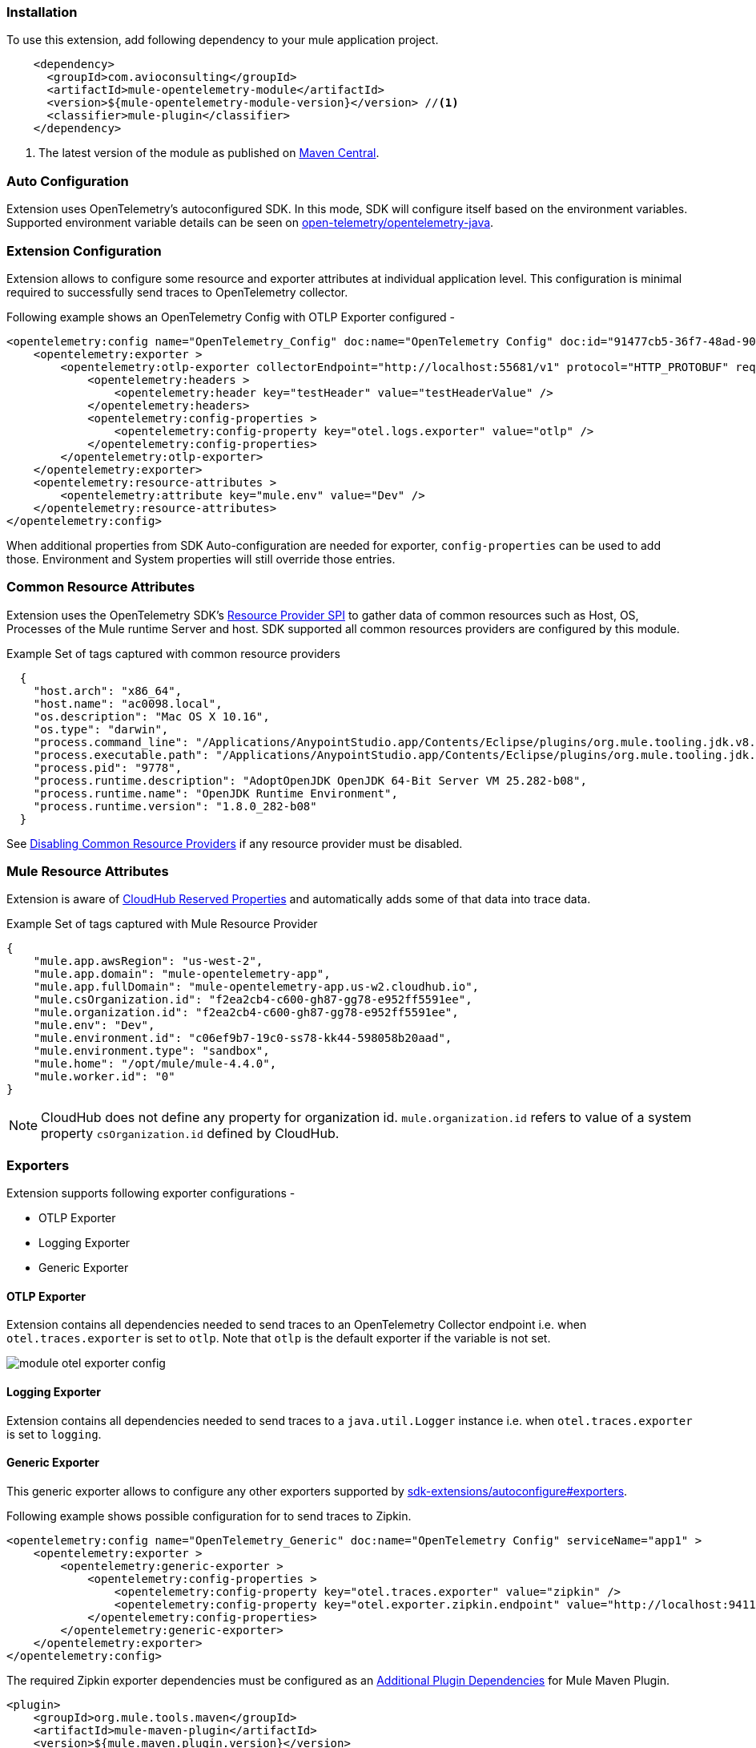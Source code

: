 === Installation

To use this extension, add following dependency to your mule application project.

[source,xml]
----
    <dependency>
      <groupId>com.avioconsulting</groupId>
      <artifactId>mule-opentelemetry-module</artifactId>
      <version>${mule-opentelemetry-module-version}</version> //<1>
      <classifier>mule-plugin</classifier>
    </dependency>
----

<1> The latest version of the module as published on https://search.maven.org/search?q=g:com.avioconsulting%20a:mule-opentelemetry-module[Maven Central].

=== Auto Configuration
Extension uses OpenTelemetry's autoconfigured SDK. In this mode, SDK will configure itself based on the environment variables.
Supported environment variable details can be seen on https://github.com/open-telemetry/opentelemetry-java/tree/main/sdk-extensions/autoconfigure[open-telemetry/opentelemetry-java].

=== Extension Configuration
Extension allows to configure some resource and exporter attributes at individual application level. This configuration is minimal required to successfully send traces to OpenTelemetry collector.

Following example shows an OpenTelemetry Config with OTLP Exporter configured -

[source,xml]
----
<opentelemetry:config name="OpenTelemetry_Config" doc:name="OpenTelemetry Config" doc:id="91477cb5-36f7-48ad-90b7-c339af87b408" serviceName="api-app-1">
    <opentelemetry:exporter >
        <opentelemetry:otlp-exporter collectorEndpoint="http://localhost:55681/v1" protocol="HTTP_PROTOBUF" requestCompression="GZIP">
            <opentelemetry:headers >
                <opentelemetry:header key="testHeader" value="testHeaderValue" />
            </opentelemetry:headers>
            <opentelemetry:config-properties >
                <opentelemetry:config-property key="otel.logs.exporter" value="otlp" />
            </opentelemetry:config-properties>
        </opentelemetry:otlp-exporter>
    </opentelemetry:exporter>
    <opentelemetry:resource-attributes >
        <opentelemetry:attribute key="mule.env" value="Dev" />
    </opentelemetry:resource-attributes>
</opentelemetry:config>
----

When additional properties from SDK Auto-configuration are needed for exporter, `config-properties` can be used to add those. Environment and System properties will still override those entries.

=== Common Resource Attributes
Extension uses the OpenTelemetry SDK's https://github.com/open-telemetry/opentelemetry-java/tree/main/sdk-extensions/autoconfigure#resource-provider-spi[Resource Provider SPI] to gather data of common resources such as Host, OS, Processes of the Mule runtime Server and host. SDK supported all common resources providers are configured by this module.

.Example Set of tags captured with common resource providers
[source,json]
----
  {
    "host.arch": "x86_64",
    "host.name": "ac0098.local",
    "os.description": "Mac OS X 10.16",
    "os.type": "darwin",
    "process.command_line": "/Applications/AnypointStudio.app/Contents/Eclipse/plugins/org.mule.tooling.jdk.v8.macosx.x86_64_1.1.1/Contents/Home/jre:bin:java -Dmule.home=/Applications/AnypointStudio.app/Contents/....d=1 -Dwrapper.lang.domain=wrapper -Dwrapper.lang.folder=../lang",
    "process.executable.path": "/Applications/AnypointStudio.app/Contents/Eclipse/plugins/org.mule.tooling.jdk.v8.macosx.x86_64_1.1.1/Contents/Home/jre:bin:java",
    "process.pid": "9778",
    "process.runtime.description": "AdoptOpenJDK OpenJDK 64-Bit Server VM 25.282-b08",
    "process.runtime.name": "OpenJDK Runtime Environment",
    "process.runtime.version": "1.8.0_282-b08"
  }
----

See https://github.com/open-telemetry/opentelemetry-java/tree/main/sdk-extensions/autoconfigure#disabling-automatic-resourceproviders[Disabling Common Resource Providers] if any resource provider must be disabled.

=== Mule Resource Attributes
Extension is aware of https://help.mulesoft.com/s/article/CloudHub-Reserved-Properties[CloudHub Reserved Properties] and automatically adds some of that data into trace data.

.Example Set of tags captured with Mule Resource Provider
[source,json]
----
{
    "mule.app.awsRegion": "us-west-2",
    "mule.app.domain": "mule-opentelemetry-app",
    "mule.app.fullDomain": "mule-opentelemetry-app.us-w2.cloudhub.io",
    "mule.csOrganization.id": "f2ea2cb4-c600-gh87-gg78-e952ff5591ee",
    "mule.organization.id": "f2ea2cb4-c600-gh87-gg78-e952ff5591ee",
    "mule.env": "Dev",
    "mule.environment.id": "c06ef9b7-19c0-ss78-kk44-598058b20aad",
    "mule.environment.type": "sandbox",
    "mule.home": "/opt/mule/mule-4.4.0",
    "mule.worker.id": "0"
}
----
NOTE: CloudHub does not define any property for organization id. `mule.organization.id` refers to value of a system property  `csOrganization.id` defined by CloudHub.

=== Exporters

Extension supports following exporter configurations -

- OTLP Exporter
- Logging Exporter
- Generic Exporter

==== OTLP Exporter
Extension contains all dependencies needed to send traces to an OpenTelemetry Collector endpoint i.e. when `otel.traces.exporter` is set to `otlp`. Note that `otlp` is the default exporter if the variable is not set.

image::module-otel-exporter-config.png[]

==== Logging Exporter
Extension contains all dependencies needed to send traces to a `java.util.Logger` instance i.e. when `otel.traces.exporter` is set to `logging`.

==== Generic Exporter
This generic exporter allows to configure any other exporters supported by https://github.com/open-telemetry/opentelemetry-java/tree/main/sdk-extensions/autoconfigure#exporters[sdk-extensions/autoconfigure#exporters].

Following example shows possible configuration for to send traces to Zipkin.

[source,xml]
----
<opentelemetry:config name="OpenTelemetry_Generic" doc:name="OpenTelemetry Config" serviceName="app1" >
    <opentelemetry:exporter >
        <opentelemetry:generic-exporter >
            <opentelemetry:config-properties >
                <opentelemetry:config-property key="otel.traces.exporter" value="zipkin" />
                <opentelemetry:config-property key="otel.exporter.zipkin.endpoint" value="http://localhost:9411/api/v2/spans" />
            </opentelemetry:config-properties>
        </opentelemetry:generic-exporter>
    </opentelemetry:exporter>
</opentelemetry:config>
----

The required Zipkin exporter dependencies must be configured as an https://docs.mulesoft.com/mule-runtime/4.4/mmp-concept#configure-plugin-dependencies[Additional Plugin Dependencies] for Mule Maven Plugin.

[source, xml]
----
<plugin>
    <groupId>org.mule.tools.maven</groupId>
    <artifactId>mule-maven-plugin</artifactId>
    <version>${mule.maven.plugin.version}</version>
    <extensions>true</extensions>
    <configuration>
        <additionalPluginDependencies>
            <plugin>
                <groupId>com.avioconsulting</groupId>
                <artifactId>mule-opentelemetry-module</artifactId>
                <additionalDependencies>
                    <dependency>
                        <groupId>io.opentelemetry</groupId>
                        <artifactId>opentelemetry-exporter-zipkin</artifactId>
                        <version>1.10.1</version>
                    </dependency>
                </additionalDependencies>
            </plugin>
        </additionalPluginDependencies>
    </configuration>
</plugin>
----

=== Span Processors
For non-logging exporters, Tracing SDK uses https://opentelemetry.io/docs/reference/specification/trace/sdk/#batching-processor[Batch Span Processor]. Global Configuration allows to customize Batch span processor settings -

[source,xml]
.OpenTelemetry config with Batch span processor default values
----
<opentelemetry:config name="OpenTelemetry_Config"
    serviceName="otel-comparison-test"
    maxQueueSize="2048"
    maxBatchExportSize="512"
    batchExportDelayInterval="5000"
    exportTimeout="30000">
.... other config ....
</opentelemetry:config>
----
=== Span Sampler

By default, _every span is recorded_. In a high transaction environment, this can become noisy or needing high storage requirements for backend APM. In such cases, it is possible to reduce the span recorded and sent to the APM. This can help reduce the network traffic as well as data sent to the backend. Although, it comes at a cost of not collecting all traces, which maybe acceptable in certain use cases.

The Sampler configures weather spans will be recorded when they are started by the module. Unrecorded spans are skipped from exporting to backend APM.

Module config doesn't have any elements to set the sampler configuration, but it can be applied using OpenTelemetry's system properties.
|===
|System property |Environment variable |Description

|otel.traces.sampler
|OTEL_TRACES_SAMPLER
|The sampler to use for tracing. Defaults to `parentbased_always_on`

|otel.traces.sampler.arg
|OTEL_TRACES_SAMPLER_ARG
|An argument to the configured tracer if supported, for example a ratio.
|===

See https://github.com/open-telemetry/opentelemetry-java/blob/main/sdk-extensions/autoconfigure/README.md#sampler[Sampler documentation] for more details.

For example, to set the TraceId Ratio based sampler, you can add following two properties -

[source]
----
otel.traces.sampler=parentbased_traceidratio
otel.traces.sampler.arg=0.001   // <1>
----

<1> Sets the trace id ratio to 1 in 1000. Resulting configuration will record 1 in 1000 traces.

=== Trace Spans
By default, this module will create trace spans for following mule components -

- Flows
- HTTP Listener and Request
- Database Connector
- Anypoint MQ Connector

More verbose span generation can be configured. See setting Trace Levels below.

==== Trace Levels

Module can create spans for every mule processors by setting `spanAllProcessors = "true"`. This can be overridden by setting a system property `mule.otel.span.processors.enable` to `true|false`.

When the span generation for all processors is enabled, `opentelemetry:ignore-mule-components` allows to set a list of processors to exclude from span generation.

[source,xml]
.OpenTelemetry Config with trace level configuration
----
<opentelemetry:config name="OpenTelemetry_Generic" doc:name="OpenTelemetry Config" serviceName="app1"  spanAllProcessors="true">
    <opentelemetry:exporter >
        <opentelemetry:generic-exporter >
            <opentelemetry:config-properties >
                <opentelemetry:config-property key="otel.traces.exporter" value="zipkin" />
                <opentelemetry:config-property key="otel.exporter.zipkin.endpoint" value="http://localhost:9411/api/v2/spans" />
            </opentelemetry:config-properties>
        </opentelemetry:generic-exporter>
    </opentelemetry:exporter>
    <opentelemetry:ignore-mule-components >
        <opentelemetry:mule-component namespace="MULE" name="LOGGER" />
        <opentelemetry:mule-component namespace="os" name="*" />
    </opentelemetry:ignore-mule-components>
</opentelemetry:config>
----

To disable span generation for all processors in a specific namespace, set the `name` attribute to `*`
-
----
<opentelemetry:mule-component namespace="os" name="*" />
----

=== Custom Tags
In addition to all the trace attributes captured by the module, it is possible to add custom tags to the current trace using an operation `opentelemetry:add-custom-tags`.

WARNING: All custom tag keys are transformed to `custom.{keyName}`. This also prevents accidentally overriding other standard keys-value pairs in trace tags. Depending on the APM (elastic, etc.) you use, they may be displayed differently. For example, elastic will display them as `label.custom_{keyName}`.

These could be any business data that you may want to capture as a part of your telemetry data. For example, an order number for an order processing transaction.

[source,xml]
.Adding custom tag from variable
----
    <opentelemetry:add-custom-tags doc:name="Add Custom Tags"
                config-ref="OpenTelemetry_Config">
        <opentelemetry:tags >
            <opentelemetry:tag key="orderNumber" value="#[vars.orderNumber]"/>
        </opentelemetry:tags>
    </opentelemetry:add-custom-tags>
----

You can also use dataweave to set the tags.

[source,xml]
.Adding custom tags as DataWeave map
----
    <opentelemetry:add-custom-tags doc:name="Add Custom Tags"
                config-ref="OpenTelemetry_Config"
                tags="#[output java --- {orderNumber: payload.orderNumber}]" />
----

=== Context Propagation

This module supports context propagation in
https://www.w3.org/TR/trace-context/#trace-context-http-headers-format[W3C Trace Context] and https://www.w3.org/TR/baggage/#baggage-http-header-format[W3C Baggage Context] formats.

==== Context Extraction
Extension supports extracting Open Telemetry Trace context extraction for certain source components. For these components if the Context information is received in appropriate place, the module will establish the parent-child relation for the traces.

Source Components supporting context extraction:

- *HTTP Listener*: Context information, if exists, is extracted from request headers
- *Anypoint MQ Subscription*: Context information, if exists, is extracted from Anypoint MQ Message properties

NOTE: OpenTelemetry Trace Context is extracted/injected using configured Propagators. The entries in the context may vary depending on the propagators used and validations it applies. All examples here are with *W3C Trace Context*.

==== Context Injection

===== Auto Injection to Flow Variables
Extension uses a processor interceptor. OpenTelemetry's tracing context will be automatically added to a flow variable before the first processor is invoked.
It is always injected under a key **OTEL_TRACE_CONTEXT**.

NOTE: In case interception needs to be disabled, set the system property **"mule.otel.interceptor.processor.enable"** to **"false"**.

Following examples show a **W3C Trace Context** extracted from incoming http request:

image::auto-context-flow-injection.png[]

Another variation when **tracestate** is received with **traceparent**

image::auto-context-flow-injection-2.png[]

===== Manual Injection
If needed, `<opentelemetry:get-trace-context />` operation can be used to manually inject trace context into flow.

**NOTE:** `target` must be used to set operation output to a flow variable.

[source,xml]
----
<opentelemetry:get-trace-context doc:name="Get Trace Context" config-ref="OpenTelemetry_Config" target="traceContext"/>
----

image::manual-context-flow-injection.png[]

===== HTTP Request Context Injection
The Module does **NOT** support automatic context propagation. In order to *propagate the trace header* information to other web applications, the Mule HTTP Requester Configuration *must*
have default headers configured in the following way:

image::http-requester-config.png[600, 600, title="Mule HTTP Requester Configuration", align="center"]


.HTTP Requester Configuration for Default Headers
[cols="30%, 70%"]
|===
| *Key*          | *Value*
| `traceparent`  | `#[vars.OTEL_TRACE_CONTEXT.traceparent default '' as String]`
| `tracestate`   | `#[vars.OTEL_TRACE_CONTEXT.tracestate default ''  as String]`
|===


.Mule configuration xml for setting default headers in the HTTP Requester Configuration
[source%nowrap%linenums, xml]
----
<http:request-config name="HTTP_Request_configuration" doc:name="HTTP Request configuration" doc:id="7c863500-0642-4e9d-b759-5e317225e015" sendCorrelationId="NEVER">
	<http:request-connection host="mule-hello-world-api.us-e1.cloudhub.io" />
	<http:default-headers >
		<http:default-header key='traceparent' value="#[vars.OTEL_TRACE_CONTEXT.traceparent default '' as String]" /> <1>
		<http:default-header key='tracestate' value="#[vars.OTEL_TRACE_CONTEXT.tracestate default '' as String]" />   <2>
	</http:default-headers>
</http:request-config>
----


===== Anypoint MQ Context Injection

When using Anypoint MQ, the `publish` operation can add `vars.OTEL_TRACE_CONTEXT` to user properties. If this module is being used by the Anypoint MQ Subscription application, the Context will be extracted from the user properties and linked to the parent incoming trace.


[source,xml]
----
    <anypoint-mq:publish doc:name="Publish" doc:id="8e707130-9ead-4dac-a31e-f7bcb5ce7740" config-ref="Anypoint_MQ_Config" destination="otel-test-queue-1">
        <anypoint-mq:properties ><![CDATA[#[vars.OTEL_TRACE_CONTEXT]]]></anypoint-mq:properties>
    </anypoint-mq:publish>
----

=== Turn Off Tracing

Once you have configured the module in your application, there may be a need to remove or temporarily turn it off.

*To permanently remove* the tracing -

- Remove the module dependency from pom.xml
- Remove the global configuration element and xml declaration references
- Remove any changes made to other Connector configurations for context propagation.

*To temporarily disable* the tracing without any code changes -

- Set `turnOffTracing="true"` on global config. You may use a property placeholder for the value.
- Alternately, you can set the `mule.otel.tracing.disabled` system property to `true`.
- To re-enable the tracing, just reset the property to `false` (default value).

=== Generated Documentation

* link:./opentelemetry-documentation.html[Connector documentation]
* link:./apidocs/index.html[Java API Documentation]

=== Limitations
- Automatic header/attribute injections for outbound requests is not supported
- When using in *on-premise mode*, all applications deployed to the same runtime will share the same instance of OpenTelemetry configuration. It is unpredictable that which application's configuration wins. Ideally, the configuration should be same across the applications.
- When using *mule domain projects* for global configurations, the generated spans do not include any global configuration or connection tags.
